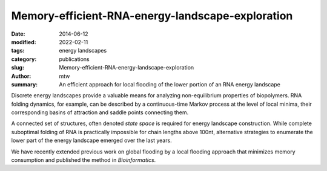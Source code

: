 Memory-efficient-RNA-energy-landscape-exploration
#################################################

:date: 2014-06-12
:modified: 2022-02-11
:tags: energy landscapes
:category: publications
:slug: Memory-efficient-RNA-energy-landscape-exploration
:author: mtw
:summary: An efficient approach for local flooding of the lower portion of an RNA energy landscape

.. role:: link-flat-strong(link)
  :class: m-flat m-text m-strong

.. role:: link-flat(link)
  :class: m-flat m-text

.. role:: ul
  :class: m-text m-ul

.. role:: doi(link)
  :class: doi

Discrete energy landscapes provide a valuable means for analyzing
non-equilibrium properties of biopolymers. RNA folding dynamics, for
example, can be described by a continuous-time Markov process at the level
of local minima, their corresponding basins of attraction and saddle points
connecting them.

A connected set of structures, often denoted *state space* is required for
energy landscape construction. While complete suboptimal folding of RNA is
practically impossible for chain lengths above 100nt, alternative
strategies to enumerate the lower part of the energy landscape emerged over
the last years.

We have recently extended previous work on global flooding by a local
flooding approach that minimizes memory consumption and published the
method in *Bioinformatics*.

.. block-default:: Abstract

    **Motivation:** Energy landscapes provide a valuable means for studying the
    folding dynamics of short RNA molecules in detail by modeling all
    possible structures and their transitions. Higher abstraction levels
    based on a macro-state decomposition of the landscape enable the study of
    larger systems; however, they are still restricted by huge memory
    requirements of exact approaches.

    **Results:** We present a highly parallelizable local enumeration scheme that
    enables the computation of exact macro-state transition models with
    highly reduced memory requirements. The approach is evaluated on RNA
    secondary structure landscapes using a gradient basin definition for
    macro-states. Furthermore, we demonstrate the need for exact transition
    models by comparing two barrier-based approaches, and perform a detailed
    investigation of gradient basins in RNA energy landscapes.

    **Availability and implementation:** Source code is part of the C++ Energy
    Landscape Library available at http://www.bioinf.uni-freiburg.de/Software/.


.. block-info:: Reference

  | :link-flat-strong:`Memory-efficient RNA energy landscape exploration <http://bioinformatics.oxfordjournals.org/content/30/18/2584>`
  | Martin Mann, Marcel Kucharík, Christoph Flamm, Michael T. Wolfinger
  | *Bioinformatics* 30(18):2584-2591 (2014) | :doi:`doi: 10.1093/bioinformatics/btu337 <https://doi.org/10.1093/bioinformatics/btu337>` | :link-flat:`PDF <{static}/files/papers/Mann-2014.pdf>`

.. block-info:: Citations

  .. container:: m-label

      .. raw:: html

        <span class="__dimensions_badge_embed__" data-doi="10.1093/bioinformatics/btu337" data-style="small_rectangle"></span><script async src="https://badge.dimensions.ai/badge.js" charset="utf-8"></script>

  .. container:: m-label

      .. raw:: html

        <script type="text/javascript" src="https://d1bxh8uas1mnw7.cloudfront.net/assets/embed.js"></script><div class="altmetric-embed" data-badge-type="2" data-badge-popover="bottom" data-doi="10.1093/bioinformatics/btu337"></div>
